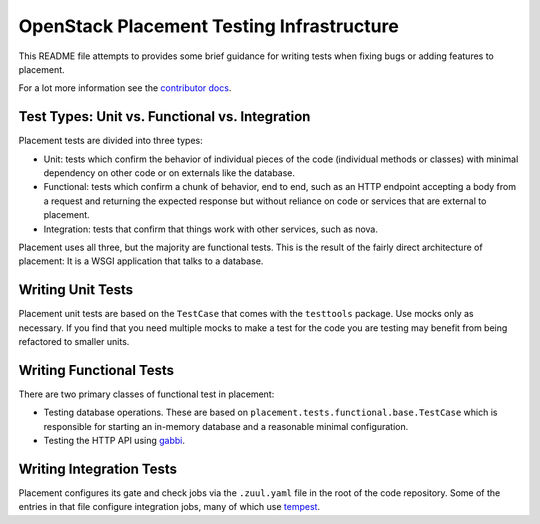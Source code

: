 ==========================================
OpenStack Placement Testing Infrastructure
==========================================

This README file attempts to provides some brief guidance for writing tests
when fixing bugs or adding features to placement.

For a lot more information see the `contributor docs`_.

Test Types: Unit vs. Functional vs. Integration
-----------------------------------------------

Placement tests are divided into three types:

* Unit: tests which confirm the behavior of individual pieces of the code
  (individual methods or classes) with minimal dependency on other code or on
  externals like the database.
* Functional: tests which confirm a chunk of behavior, end to end, such as an
  HTTP endpoint accepting a body from a request and returning the expected
  response but without reliance on code or services that are external to
  placement.
* Integration: tests that confirm that things work with other services, such
  as nova.

Placement uses all three, but the majority are functional tests. This is the
result of the fairly direct architecture of placement: It is a WSGI application
that talks to a database.

Writing Unit Tests
------------------

Placement unit tests are based on the ``TestCase`` that comes with the
``testtools`` package. Use mocks only as necessary. If you find that you need
multiple mocks to make a test for the code you are testing may benefit from
being refactored to smaller units.

Writing Functional Tests
------------------------

There are two primary classes of functional test in placement:

* Testing database operations. These are based on
  ``placement.tests.functional.base.TestCase`` which is responsible for
  starting an in-memory database and a reasonable minimal configuration.
* Testing the HTTP API using `gabbi`_.

Writing Integration Tests
-------------------------

Placement configures its gate and check jobs via the ``.zuul.yaml`` file in the
root of the code repository. Some of the entries in that file configure
integration jobs, many of which use `tempest`_.

.. _gabbi: https://gabbi.readthedocs.io/
.. _contributor docs: https://docs.openstack.org/placement/latest/contributor/
.. _tempest: https://docs.openstack.org/tempest/latest/
